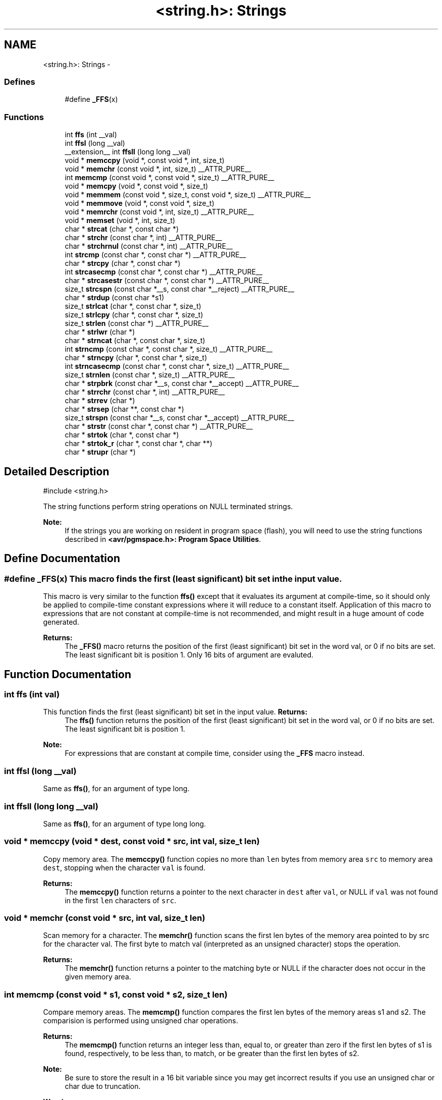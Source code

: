 .TH "<string.h>: Strings" 3 "9 Sep 2016" "Version 2.0.0" "avr-libc" \" -*- nroff -*-
.ad l
.nh
.SH NAME
<string.h>: Strings \- 
.SS "Defines"

.in +1c
.ti -1c
.RI "#define \fB_FFS\fP(x)"
.br
.in -1c
.SS "Functions"

.in +1c
.ti -1c
.RI "int \fBffs\fP (int __val)"
.br
.ti -1c
.RI "int \fBffsl\fP (long __val)"
.br
.ti -1c
.RI "__extension__ int \fBffsll\fP (long long __val)"
.br
.ti -1c
.RI "void * \fBmemccpy\fP (void *, const void *, int, size_t)"
.br
.ti -1c
.RI "void * \fBmemchr\fP (const void *, int, size_t) __ATTR_PURE__"
.br
.ti -1c
.RI "int \fBmemcmp\fP (const void *, const void *, size_t) __ATTR_PURE__"
.br
.ti -1c
.RI "void * \fBmemcpy\fP (void *, const void *, size_t)"
.br
.ti -1c
.RI "void * \fBmemmem\fP (const void *, size_t, const void *, size_t) __ATTR_PURE__"
.br
.ti -1c
.RI "void * \fBmemmove\fP (void *, const void *, size_t)"
.br
.ti -1c
.RI "void * \fBmemrchr\fP (const void *, int, size_t) __ATTR_PURE__"
.br
.ti -1c
.RI "void * \fBmemset\fP (void *, int, size_t)"
.br
.ti -1c
.RI "char * \fBstrcat\fP (char *, const char *)"
.br
.ti -1c
.RI "char * \fBstrchr\fP (const char *, int) __ATTR_PURE__"
.br
.ti -1c
.RI "char * \fBstrchrnul\fP (const char *, int) __ATTR_PURE__"
.br
.ti -1c
.RI "int \fBstrcmp\fP (const char *, const char *) __ATTR_PURE__"
.br
.ti -1c
.RI "char * \fBstrcpy\fP (char *, const char *)"
.br
.ti -1c
.RI "int \fBstrcasecmp\fP (const char *, const char *) __ATTR_PURE__"
.br
.ti -1c
.RI "char * \fBstrcasestr\fP (const char *, const char *) __ATTR_PURE__"
.br
.ti -1c
.RI "size_t \fBstrcspn\fP (const char *__s, const char *__reject) __ATTR_PURE__"
.br
.ti -1c
.RI "char * \fBstrdup\fP (const char *s1)"
.br
.ti -1c
.RI "size_t \fBstrlcat\fP (char *, const char *, size_t)"
.br
.ti -1c
.RI "size_t \fBstrlcpy\fP (char *, const char *, size_t)"
.br
.ti -1c
.RI "size_t \fBstrlen\fP (const char *) __ATTR_PURE__"
.br
.ti -1c
.RI "char * \fBstrlwr\fP (char *)"
.br
.ti -1c
.RI "char * \fBstrncat\fP (char *, const char *, size_t)"
.br
.ti -1c
.RI "int \fBstrncmp\fP (const char *, const char *, size_t) __ATTR_PURE__"
.br
.ti -1c
.RI "char * \fBstrncpy\fP (char *, const char *, size_t)"
.br
.ti -1c
.RI "int \fBstrncasecmp\fP (const char *, const char *, size_t) __ATTR_PURE__"
.br
.ti -1c
.RI "size_t \fBstrnlen\fP (const char *, size_t) __ATTR_PURE__"
.br
.ti -1c
.RI "char * \fBstrpbrk\fP (const char *__s, const char *__accept) __ATTR_PURE__"
.br
.ti -1c
.RI "char * \fBstrrchr\fP (const char *, int) __ATTR_PURE__"
.br
.ti -1c
.RI "char * \fBstrrev\fP (char *)"
.br
.ti -1c
.RI "char * \fBstrsep\fP (char **, const char *)"
.br
.ti -1c
.RI "size_t \fBstrspn\fP (const char *__s, const char *__accept) __ATTR_PURE__"
.br
.ti -1c
.RI "char * \fBstrstr\fP (const char *, const char *) __ATTR_PURE__"
.br
.ti -1c
.RI "char * \fBstrtok\fP (char *, const char *)"
.br
.ti -1c
.RI "char * \fBstrtok_r\fP (char *, const char *, char **)"
.br
.ti -1c
.RI "char * \fBstrupr\fP (char *)"
.br
.in -1c
.SH "Detailed Description"
.PP 
.PP
.nf
 #include <string.h> 
.fi
.PP
.PP
The string functions perform string operations on NULL terminated strings.
.PP
\fBNote:\fP
.RS 4
If the strings you are working on resident in program space (flash), you will need to use the string functions described in \fB<avr/pgmspace.h>: Program Space Utilities\fP. 
.RE
.PP

.SH "Define Documentation"
.PP 
.SS "#define _FFS(x)"This macro finds the first (least significant) bit set in the input value.
.PP
This macro is very similar to the function \fBffs()\fP except that it evaluates its argument at compile-time, so it should only be applied to compile-time constant expressions where it will reduce to a constant itself. Application of this macro to expressions that are not constant at compile-time is not recommended, and might result in a huge amount of code generated.
.PP
\fBReturns:\fP
.RS 4
The \fB_FFS()\fP macro returns the position of the first (least significant) bit set in the word val, or 0 if no bits are set. The least significant bit is position 1. Only 16 bits of argument are evaluted. 
.RE
.PP

.SH "Function Documentation"
.PP 
.SS "int ffs (int val)"
.PP
This function finds the first (least significant) bit set in the input value. \fBReturns:\fP
.RS 4
The \fBffs()\fP function returns the position of the first (least significant) bit set in the word val, or 0 if no bits are set. The least significant bit is position 1.
.RE
.PP
\fBNote:\fP
.RS 4
For expressions that are constant at compile time, consider using the \fB_FFS\fP macro instead. 
.RE
.PP

.SS "int ffsl (long __val)"
.PP
Same as \fBffs()\fP, for an argument of type long. 
.SS "int ffsll (long long __val)"
.PP
Same as \fBffs()\fP, for an argument of type long long. 
.SS "void * memccpy (void * dest, const void * src, int val, size_t len)"
.PP
Copy memory area. The \fBmemccpy()\fP function copies no more than \fClen\fP bytes from memory area \fCsrc\fP to memory area \fCdest\fP, stopping when the character \fCval\fP is found.
.PP
\fBReturns:\fP
.RS 4
The \fBmemccpy()\fP function returns a pointer to the next character in \fCdest\fP after \fCval\fP, or NULL if \fCval\fP was not found in the first \fClen\fP characters of \fCsrc\fP. 
.RE
.PP

.SS "void * memchr (const void * src, int val, size_t len)"
.PP
Scan memory for a character. The \fBmemchr()\fP function scans the first len bytes of the memory area pointed to by src for the character val. The first byte to match val (interpreted as an unsigned character) stops the operation.
.PP
\fBReturns:\fP
.RS 4
The \fBmemchr()\fP function returns a pointer to the matching byte or NULL if the character does not occur in the given memory area. 
.RE
.PP

.SS "int memcmp (const void * s1, const void * s2, size_t len)"
.PP
Compare memory areas. The \fBmemcmp()\fP function compares the first len bytes of the memory areas s1 and s2. The comparision is performed using unsigned char operations.
.PP
\fBReturns:\fP
.RS 4
The \fBmemcmp()\fP function returns an integer less than, equal to, or greater than zero if the first len bytes of s1 is found, respectively, to be less than, to match, or be greater than the first len bytes of s2.
.RE
.PP
\fBNote:\fP
.RS 4
Be sure to store the result in a 16 bit variable since you may get incorrect results if you use an unsigned char or char due to truncation.
.RE
.PP
\fBWarning:\fP
.RS 4
This function is not -mint8 compatible, although if you only care about testing for equality, this function should be safe to use. 
.RE
.PP

.SS "void * memcpy (void * dest, const void * src, size_t len)"
.PP
Copy a memory area. The \fBmemcpy()\fP function copies len bytes from memory area src to memory area dest. The memory areas may not overlap. Use \fBmemmove()\fP if the memory areas do overlap.
.PP
\fBReturns:\fP
.RS 4
The \fBmemcpy()\fP function returns a pointer to dest. 
.RE
.PP

.SS "void * memmem (const void * s1, size_t len1, const void * s2, size_t len2)"The \fBmemmem()\fP function finds the start of the first occurrence of the substring \fCs2\fP of length \fClen2\fP in the memory area \fCs1\fP of length \fClen1\fP.
.PP
\fBReturns:\fP
.RS 4
The \fBmemmem()\fP function returns a pointer to the beginning of the substring, or \fCNULL\fP if the substring is not found. If \fClen2\fP is zero, the function returns \fCs1\fP. 
.RE
.PP

.SS "void * memmove (void * dest, const void * src, size_t len)"
.PP
Copy memory area. The \fBmemmove()\fP function copies len bytes from memory area src to memory area dest. The memory areas may overlap.
.PP
\fBReturns:\fP
.RS 4
The \fBmemmove()\fP function returns a pointer to dest. 
.RE
.PP

.SS "void * memrchr (const void * src, int val, size_t len)"The \fBmemrchr()\fP function is like the \fBmemchr()\fP function, except that it searches backwards from the end of the \fClen\fP bytes pointed to by \fCsrc\fP instead of forwards from the front. (Glibc, GNU extension.)
.PP
\fBReturns:\fP
.RS 4
The \fBmemrchr()\fP function returns a pointer to the matching byte or \fCNULL\fP if the character does not occur in the given memory area. 
.RE
.PP

.SS "void * memset (void * dest, int val, size_t len)"
.PP
Fill memory with a constant byte. The \fBmemset()\fP function fills the first len bytes of the memory area pointed to by dest with the constant byte val.
.PP
\fBReturns:\fP
.RS 4
The \fBmemset()\fP function returns a pointer to the memory area dest. 
.RE
.PP

.SS "int strcasecmp (const char * s1, const char * s2)"
.PP
Compare two strings ignoring case. The \fBstrcasecmp()\fP function compares the two strings \fCs1\fP and \fCs2\fP, ignoring the case of the characters.
.PP
\fBReturns:\fP
.RS 4
The \fBstrcasecmp()\fP function returns an integer less than, equal to, or greater than zero if \fCs1\fP is found, respectively, to be less than, to match, or be greater than \fCs2\fP. A consequence of the ordering used by \fBstrcasecmp()\fP is that if \fCs1\fP is an initial substring of \fCs2\fP, then \fCs1\fP is considered to be 'less than' \fCs2\fP. 
.RE
.PP

.SS "char * strcasestr (const char * s1, const char * s2)"The \fBstrcasestr()\fP function finds the first occurrence of the substring \fCs2\fP in the string \fCs1\fP. This is like \fBstrstr()\fP, except that it ignores case of alphabetic symbols in searching for the substring. (Glibc, GNU extension.)
.PP
\fBReturns:\fP
.RS 4
The \fBstrcasestr()\fP function returns a pointer to the beginning of the substring, or \fCNULL\fP if the substring is not found. If \fCs2\fP points to a string of zero length, the function returns \fCs1\fP. 
.RE
.PP

.SS "char * strcat (char * dest, const char * src)"
.PP
Concatenate two strings. The \fBstrcat()\fP function appends the src string to the dest string overwriting the '\\0' character at the end of dest, and then adds a terminating '\\0' character. The strings may not overlap, and the dest string must have enough space for the result.
.PP
\fBReturns:\fP
.RS 4
The \fBstrcat()\fP function returns a pointer to the resulting string dest. 
.RE
.PP

.SS "char * strchr (const char * src, int val)"
.PP
Locate character in string. The \fBstrchr()\fP function returns a pointer to the first occurrence of the character \fCval\fP in the string \fCsrc\fP.
.PP
Here 'character' means 'byte' - these functions do not work with wide or multi-byte characters.
.PP
\fBReturns:\fP
.RS 4
The \fBstrchr()\fP function returns a pointer to the matched character or \fCNULL\fP if the character is not found. 
.RE
.PP

.SS "char * strchrnul (const char * s, int c)"The \fBstrchrnul()\fP function is like \fBstrchr()\fP except that if \fCc\fP is not found in \fCs\fP, then it returns a pointer to the null byte at the end of \fCs\fP, rather than \fCNULL\fP. (Glibc, GNU extension.)
.PP
\fBReturns:\fP
.RS 4
The \fBstrchrnul()\fP function returns a pointer to the matched character, or a pointer to the null byte at the end of \fCs\fP (i.e., \fCs+strlen\fP(s)) if the character is not found. 
.RE
.PP

.SS "int strcmp (const char * s1, const char * s2)"
.PP
Compare two strings. The \fBstrcmp()\fP function compares the two strings \fCs1\fP and \fCs2\fP.
.PP
\fBReturns:\fP
.RS 4
The \fBstrcmp()\fP function returns an integer less than, equal to, or greater than zero if \fCs1\fP is found, respectively, to be less than, to match, or be greater than \fCs2\fP. A consequence of the ordering used by \fBstrcmp()\fP is that if \fCs1\fP is an initial substring of \fCs2\fP, then \fCs1\fP is considered to be 'less than' \fCs2\fP. 
.RE
.PP

.SS "char * strcpy (char * dest, const char * src)"
.PP
Copy a string. The \fBstrcpy()\fP function copies the string pointed to by src (including the terminating '\\0' character) to the array pointed to by dest. The strings may not overlap, and the destination string dest must be large enough to receive the copy.
.PP
\fBReturns:\fP
.RS 4
The \fBstrcpy()\fP function returns a pointer to the destination string dest.
.RE
.PP
\fBNote:\fP
.RS 4
If the destination string of a \fBstrcpy()\fP is not large enough (that is, if the programmer was stupid/lazy, and failed to check the size before copying) then anything might happen. Overflowing fixed length strings is a favourite cracker technique. 
.RE
.PP

.SS "size_t strcspn (const char * s, const char * reject)"The \fBstrcspn()\fP function calculates the length of the initial segment of \fCs\fP which consists entirely of characters not in \fCreject\fP.
.PP
\fBReturns:\fP
.RS 4
The \fBstrcspn()\fP function returns the number of characters in the initial segment of \fCs\fP which are not in the string \fCreject\fP. The terminating zero is not considered as a part of string. 
.RE
.PP

.SS "char * strdup (const char * s1)"
.PP
Duplicate a string. The \fBstrdup()\fP function allocates memory and copies into it the string addressed by s1, including the terminating null character.
.PP
\fBWarning:\fP
.RS 4
The \fBstrdup()\fP function calls \fBmalloc()\fP to allocate the memory for the duplicated string! The user is responsible for freeing the memory by calling \fBfree()\fP.
.RE
.PP
\fBReturns:\fP
.RS 4
The \fBstrdup()\fP function returns a pointer to the resulting string dest. If \fBmalloc()\fP cannot allocate enough storage for the string, \fBstrdup()\fP will return NULL.
.RE
.PP
\fBWarning:\fP
.RS 4
Be sure to check the return value of the \fBstrdup()\fP function to make sure that the function has succeeded in allocating the memory! 
.RE
.PP

.SS "size_t strlcat (char * dst, const char * src, size_t siz)"
.PP
Concatenate two strings. Appends \fCsrc\fP to string \fCdst\fP of size \fCsiz\fP (unlike \fBstrncat()\fP, \fCsiz\fP is the full size of \fCdst\fP, not space left). At most \fCsiz-1\fP characters will be copied. Always NULL terminates (unless \fCsiz\fP <= \fCstrlen(dst)\fP).
.PP
\fBReturns:\fP
.RS 4
The \fBstrlcat()\fP function returns strlen(src) + MIN(siz, strlen(initial dst)). If retval >= siz, truncation occurred.
.RE
.PP
Appends src to string dst of size siz (unlike \fBstrncat()\fP, siz is the full size of dst, not space left). At most siz-1 characters will be copied. Always NULL terminates (unless siz <= strlen(dst)).
.PP
\fBReturns:\fP
.RS 4
The \fBstrlcat()\fP function returns strlen(src) + MIN(siz, strlen(initial dst)). If retval >= siz, truncation occurred. 
.RE
.PP

.SS "size_t strlcpy (char * dst, const char * src, size_t siz)"
.PP
Copy a string. Copy \fCsrc\fP to string \fCdst\fP of size \fCsiz\fP. At most \fCsiz-1\fP characters will be copied. Always NULL terminates (unless \fCsiz\fP == 0).
.PP
\fBReturns:\fP
.RS 4
The \fBstrlcpy()\fP function returns strlen(src). If retval >= siz, truncation occurred.
.RE
.PP
Copy src to string dst of size siz. At most siz-1 characters will be copied. Always NULL terminates (unless siz == 0).
.PP
\fBReturns:\fP
.RS 4
The \fBstrlcpy()\fP function returns strlen(src). If retval >= siz, truncation occurred. 
.RE
.PP

.SS "size_t strlen (const char * src)"
.PP
Calculate the length of a string. The \fBstrlen()\fP function calculates the length of the string src, not including the terminating '\\0' character.
.PP
\fBReturns:\fP
.RS 4
The \fBstrlen()\fP function returns the number of characters in src. 
.RE
.PP

.SS "char * strlwr (char * s)"
.PP
Convert a string to lower case. The \fBstrlwr()\fP function will convert a string to lower case. Only the upper case alphabetic characters [A .. Z] are converted. Non-alphabetic characters will not be changed.
.PP
\fBReturns:\fP
.RS 4
The \fBstrlwr()\fP function returns a pointer to the converted string. 
.RE
.PP

.SS "int strncasecmp (const char * s1, const char * s2, size_t len)"
.PP
Compare two strings ignoring case. The \fBstrncasecmp()\fP function is similar to \fBstrcasecmp()\fP, except it only compares the first \fClen\fP characters of \fCs1\fP.
.PP
\fBReturns:\fP
.RS 4
The \fBstrncasecmp()\fP function returns an integer less than, equal to, or greater than zero if \fCs1\fP (or the first \fClen\fP bytes thereof) is found, respectively, to be less than, to match, or be greater than \fCs2\fP. A consequence of the ordering used by \fBstrncasecmp()\fP is that if \fCs1\fP is an initial substring of \fCs2\fP, then \fCs1\fP is considered to be 'less than' \fCs2\fP. 
.RE
.PP

.SS "char * strncat (char * dest, const char * src, size_t len)"
.PP
Concatenate two strings. The \fBstrncat()\fP function is similar to \fBstrcat()\fP, except that only the first n characters of src are appended to dest.
.PP
\fBReturns:\fP
.RS 4
The \fBstrncat()\fP function returns a pointer to the resulting string dest. 
.RE
.PP

.SS "int strncmp (const char * s1, const char * s2, size_t len)"
.PP
Compare two strings. The \fBstrncmp()\fP function is similar to \fBstrcmp()\fP, except it only compares the first (at most) n characters of s1 and s2.
.PP
\fBReturns:\fP
.RS 4
The \fBstrncmp()\fP function returns an integer less than, equal to, or greater than zero if s1 (or the first n bytes thereof) is found, respectively, to be less than, to match, or be greater than s2. 
.RE
.PP

.SS "char * strncpy (char * dest, const char * src, size_t len)"
.PP
Copy a string. The \fBstrncpy()\fP function is similar to \fBstrcpy()\fP, except that not more than n bytes of src are copied. Thus, if there is no null byte among the first n bytes of src, the result will not be null-terminated.
.PP
In the case where the length of src is less than that of n, the remainder of dest will be padded with nulls.
.PP
\fBReturns:\fP
.RS 4
The \fBstrncpy()\fP function returns a pointer to the destination string dest. 
.RE
.PP

.SS "size_t strnlen (const char * src, size_t len)"
.PP
Determine the length of a fixed-size string. The strnlen function returns the number of characters in the string pointed to by src, not including the terminating '\\0' character, but at most len. In doing this, strnlen looks only at the first len characters at src and never beyond src+len.
.PP
\fBReturns:\fP
.RS 4
The strnlen function returns strlen(src), if that is less than len, or len if there is no '\\0' character among the first len characters pointed to by src. 
.RE
.PP

.SS "char * strpbrk (const char * s, const char * accept)"The \fBstrpbrk()\fP function locates the first occurrence in the string \fCs\fP of any of the characters in the string \fCaccept\fP.
.PP
\fBReturns:\fP
.RS 4
The \fBstrpbrk()\fP function returns a pointer to the character in \fCs\fP that matches one of the characters in \fCaccept\fP, or \fCNULL\fP if no such character is found. The terminating zero is not considered as a part of string: if one or both args are empty, the result will be \fCNULL\fP. 
.RE
.PP

.SS "char * strrchr (const char * src, int val)"
.PP
Locate character in string. The \fBstrrchr()\fP function returns a pointer to the last occurrence of the character val in the string src.
.PP
Here 'character' means 'byte' - these functions do not work with wide or multi-byte characters.
.PP
\fBReturns:\fP
.RS 4
The \fBstrrchr()\fP function returns a pointer to the matched character or NULL if the character is not found. 
.RE
.PP

.SS "char * strrev (char * s)"
.PP
Reverse a string. The \fBstrrev()\fP function reverses the order of the string.
.PP
\fBReturns:\fP
.RS 4
The \fBstrrev()\fP function returns a pointer to the beginning of the reversed string. 
.RE
.PP

.SS "char * strsep (char ** sp, const char * delim)"
.PP
Parse a string into tokens. The \fBstrsep()\fP function locates, in the string referenced by \fC*sp\fP, the first occurrence of any character in the string \fCdelim\fP (or the terminating '\\0' character) and replaces it with a '\\0'. The location of the next character after the delimiter character (or \fCNULL\fP, if the end of the string was reached) is stored in \fC*sp\fP. An ``empty'' field, i.e. one caused by two adjacent delimiter characters, can be detected by comparing the location referenced by the pointer returned in \fC*sp\fP to '\\0'.
.PP
\fBReturns:\fP
.RS 4
The \fBstrsep()\fP function returns a pointer to the original value of \fC*sp\fP. If \fC*sp\fP is initially \fCNULL\fP, \fBstrsep()\fP returns \fCNULL\fP. 
.RE
.PP

.SS "size_t strspn (const char * s, const char * accept)"The \fBstrspn()\fP function calculates the length of the initial segment of \fCs\fP which consists entirely of characters in \fCaccept\fP.
.PP
\fBReturns:\fP
.RS 4
The \fBstrspn()\fP function returns the number of characters in the initial segment of \fCs\fP which consist only of characters from \fCaccept\fP. The terminating zero is not considered as a part of string. 
.RE
.PP

.SS "char * strstr (const char * s1, const char * s2)"
.PP
Locate a substring. The \fBstrstr()\fP function finds the first occurrence of the substring \fCs2\fP in the string \fCs1\fP. The terminating '\\0' characters are not compared.
.PP
\fBReturns:\fP
.RS 4
The \fBstrstr()\fP function returns a pointer to the beginning of the substring, or \fCNULL\fP if the substring is not found. If \fCs2\fP points to a string of zero length, the function returns \fCs1\fP. 
.RE
.PP

.SS "char * strtok (char * s, const char * delim)"
.PP
Parses the string s into tokens. strtok parses the string s into tokens. The first call to strtok should have s as its first argument. Subsequent calls should have the first argument set to NULL. If a token ends with a delimiter, this delimiting character is overwritten with a '\\0' and a pointer to the next character is saved for the next call to strtok. The delimiter string delim may be different for each call.
.PP
\fBReturns:\fP
.RS 4
The \fBstrtok()\fP function returns a pointer to the next token or NULL when no more tokens are found.
.RE
.PP
\fBNote:\fP
.RS 4
\fBstrtok()\fP is NOT reentrant. For a reentrant version of this function see \fC\fBstrtok_r()\fP\fP. 
.RE
.PP

.SS "char * strtok_r (char * string, const char * delim, char ** last)"
.PP
Parses string into tokens. strtok_r parses string into tokens. The first call to strtok_r should have string as its first argument. Subsequent calls should have the first argument set to NULL. If a token ends with a delimiter, this delimiting character is overwritten with a '\\0' and a pointer to the next character is saved for the next call to strtok_r. The delimiter string \fCdelim\fP may be different for each call. \fClast\fP is a user allocated char* pointer. It must be the same while parsing the same string. strtok_r is a reentrant version of \fBstrtok()\fP.
.PP
\fBReturns:\fP
.RS 4
The \fBstrtok_r()\fP function returns a pointer to the next token or NULL when no more tokens are found. 
.RE
.PP

.SS "char * strupr (char * s)"
.PP
Convert a string to upper case. The \fBstrupr()\fP function will convert a string to upper case. Only the lower case alphabetic characters [a .. z] are converted. Non-alphabetic characters will not be changed.
.PP
\fBReturns:\fP
.RS 4
The \fBstrupr()\fP function returns a pointer to the converted string. The pointer is the same as that passed in since the operation is perform in place. 
.RE
.PP

.SH "Author"
.PP 
Generated automatically by Doxygen for avr-libc from the source code.
